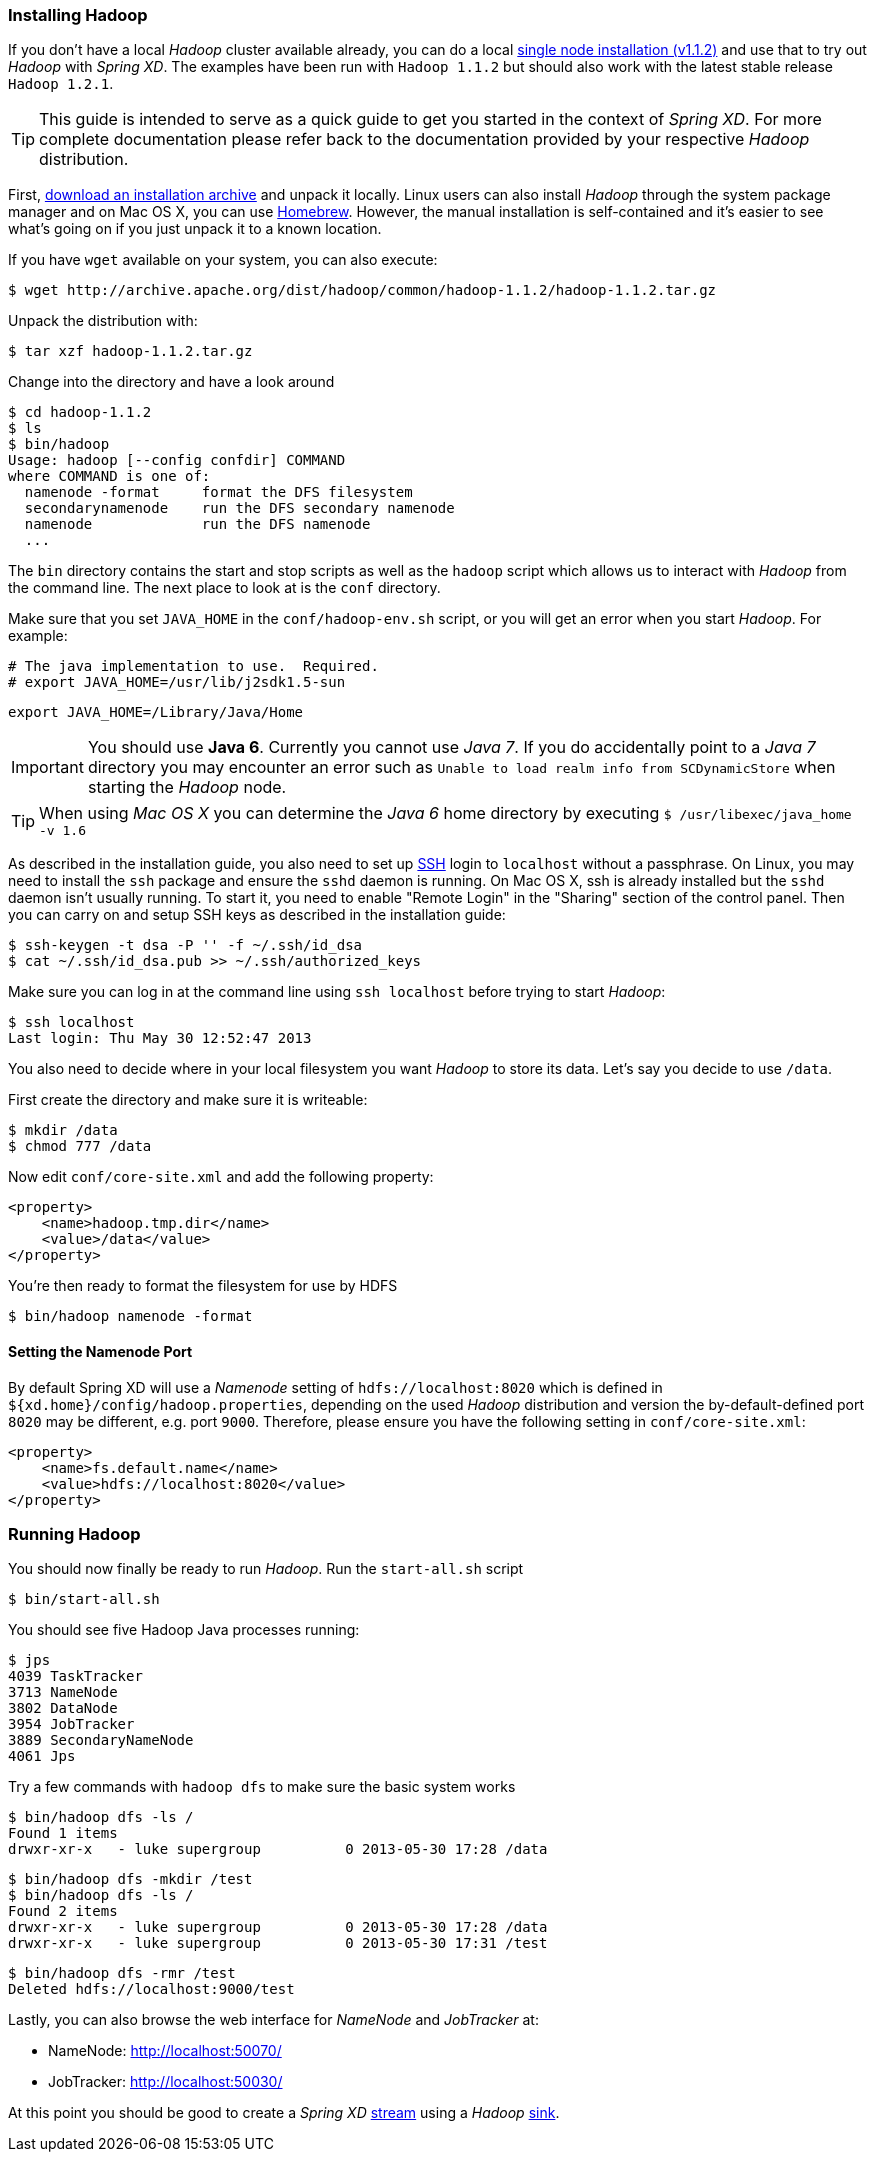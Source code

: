 === Installing Hadoop

If you don't have a local _Hadoop_ cluster available already, you can do a local http://hadoop.apache.org/docs/r1.1.2/single_node_setup.html[single node installation (v1.1.2)] and use that to try out _Hadoop_ with _Spring XD_. The examples have been run with `Hadoop 1.1.2` but should also work with the latest stable release `Hadoop 1.2.1`.

TIP: This guide is intended to serve as a quick guide to get you started in the context of _Spring XD_. For more complete documentation please refer back to the documentation provided by your respective _Hadoop_ distribution.

First, http://archive.apache.org/dist/hadoop/common/[download an installation archive] and unpack it locally. Linux users can also install _Hadoop_ through the system package manager and on Mac OS X, you can use http://brew.sh/[Homebrew]. However, the manual installation is self-contained and it's easier to see what's going on if you just unpack it to a known location.

If you have `wget` available on your system, you can also execute:

  $ wget http://archive.apache.org/dist/hadoop/common/hadoop-1.1.2/hadoop-1.1.2.tar.gz

Unpack the distribution with:

  $ tar xzf hadoop-1.1.2.tar.gz

Change into the directory and have a look around

  $ cd hadoop-1.1.2
  $ ls
  $ bin/hadoop
  Usage: hadoop [--config confdir] COMMAND
  where COMMAND is one of:
    namenode -format     format the DFS filesystem
    secondarynamenode    run the DFS secondary namenode
    namenode             run the DFS namenode
    ...

The `bin` directory contains the start and stop scripts as well as the `hadoop` script which allows us to interact with _Hadoop_ from the command line. The next place to look at is the `conf` directory.

Make sure that you set `JAVA_HOME` in the `conf/hadoop-env.sh` script, or you will get an error when you start _Hadoop_. For example:

  # The java implementation to use.  Required.
  # export JAVA_HOME=/usr/lib/j2sdk1.5-sun
  
  export JAVA_HOME=/Library/Java/Home

IMPORTANT: You should use *Java 6*. Currently you cannot use _Java 7_. If you do accidentally point to a _Java 7_ directory you may encounter an error such as `Unable to load realm info from SCDynamicStore` when starting the _Hadoop_ node.

TIP: When using _Mac OS X_ you can determine the _Java 6_ home directory by executing `$ /usr/libexec/java_home -v 1.6`

As described in the installation guide, you also need to set up http://en.wikipedia.org/wiki/Secure_Shell[SSH] login to `localhost` without a passphrase. On Linux, you may need to install the `ssh` package and ensure the `sshd` daemon is running. On Mac OS X, ssh is already installed but the `sshd` daemon isn't usually running. To start it, you need to enable "Remote Login" in the "Sharing" section of the control panel. Then you can carry on and setup SSH keys as described in the installation guide:

    $ ssh-keygen -t dsa -P '' -f ~/.ssh/id_dsa 
    $ cat ~/.ssh/id_dsa.pub >> ~/.ssh/authorized_keys

Make sure you can log in at the command line using `ssh localhost` before trying to start _Hadoop_:

  $ ssh localhost
  Last login: Thu May 30 12:52:47 2013

You also need to decide where in your local filesystem you want _Hadoop_ to store its data. Let's say you decide to use `/data`.

First create the directory and make sure it is writeable:

  $ mkdir /data
  $ chmod 777 /data

Now edit `conf/core-site.xml` and add the following property:

   <property>
       <name>hadoop.tmp.dir</name>
       <value>/data</value>
   </property>

You're then ready to format the filesystem for use by HDFS

  $ bin/hadoop namenode -format

==== Setting the Namenode Port

By default Spring XD will use a _Namenode_ setting of `hdfs://localhost:8020` which is defined in `${xd.home}/config/hadoop.properties`, depending on the used _Hadoop_ distribution and version the by-default-defined port `8020` may be different, e.g. port `9000`. Therefore, please ensure you have the following setting in `conf/core-site.xml`:

   <property>
       <name>fs.default.name</name>
       <value>hdfs://localhost:8020</value>
   </property>

=== Running Hadoop

You should now finally be ready to run _Hadoop_. Run the `start-all.sh` script 

  $ bin/start-all.sh

You should see five Hadoop Java processes running:

  $ jps
  4039 TaskTracker
  3713 NameNode
  3802 DataNode
  3954 JobTracker
  3889 SecondaryNameNode
  4061 Jps 

Try a few commands with `hadoop dfs` to make sure the basic system works

  $ bin/hadoop dfs -ls /
  Found 1 items
  drwxr-xr-x   - luke supergroup          0 2013-05-30 17:28 /data
  
  $ bin/hadoop dfs -mkdir /test
  $ bin/hadoop dfs -ls /
  Found 2 items
  drwxr-xr-x   - luke supergroup          0 2013-05-30 17:28 /data
  drwxr-xr-x   - luke supergroup          0 2013-05-30 17:31 /test
  
  $ bin/hadoop dfs -rmr /test
  Deleted hdfs://localhost:9000/test

Lastly, you can also browse the web interface for _NameNode_ and _JobTracker_ at:

* NameNode: http://localhost:50070/
* JobTracker: http://localhost:50030/

At this point you should be good to create a _Spring XD_ link:Streams#streams[stream] using a _Hadoop_ link:Sinks#sinks[sink].
 

  